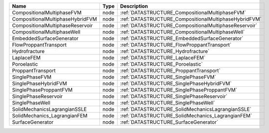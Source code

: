 

================================ ==== ===================================================== 
Name                             Type Description                                           
================================ ==== ===================================================== 
CompositionalMultiphaseFVM       node :ref:`DATASTRUCTURE_CompositionalMultiphaseFVM`       
CompositionalMultiphaseHybridFVM node :ref:`DATASTRUCTURE_CompositionalMultiphaseHybridFVM` 
CompositionalMultiphaseReservoir node :ref:`DATASTRUCTURE_CompositionalMultiphaseReservoir` 
CompositionalMultiphaseWell      node :ref:`DATASTRUCTURE_CompositionalMultiphaseWell`      
EmbeddedSurfaceGenerator         node :ref:`DATASTRUCTURE_EmbeddedSurfaceGenerator`         
FlowProppantTransport            node :ref:`DATASTRUCTURE_FlowProppantTransport`            
Hydrofracture                    node :ref:`DATASTRUCTURE_Hydrofracture`                    
LaplaceFEM                       node :ref:`DATASTRUCTURE_LaplaceFEM`                       
Poroelastic                      node :ref:`DATASTRUCTURE_Poroelastic`                      
ProppantTransport                node :ref:`DATASTRUCTURE_ProppantTransport`                
SinglePhaseFVM                   node :ref:`DATASTRUCTURE_SinglePhaseFVM`                   
SinglePhaseHybridFVM             node :ref:`DATASTRUCTURE_SinglePhaseHybridFVM`             
SinglePhaseProppantFVM           node :ref:`DATASTRUCTURE_SinglePhaseProppantFVM`           
SinglePhaseReservoir             node :ref:`DATASTRUCTURE_SinglePhaseReservoir`             
SinglePhaseWell                  node :ref:`DATASTRUCTURE_SinglePhaseWell`                  
SolidMechanicsLagrangianSSLE     node :ref:`DATASTRUCTURE_SolidMechanicsLagrangianSSLE`     
SolidMechanics_LagrangianFEM     node :ref:`DATASTRUCTURE_SolidMechanics_LagrangianFEM`     
SurfaceGenerator                 node :ref:`DATASTRUCTURE_SurfaceGenerator`                 
================================ ==== ===================================================== 


